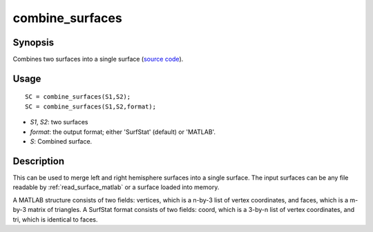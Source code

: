 .. _combine_surfaces_matlab:

combine_surfaces
==============================

Synopsis
---------

Combines two surfaces into a single surface (`source code
<https://github.com/MICA-MNI/BrainSpace/blob/master/matlab/surface_manipulation/combine_surfaces.m>`_).


Usage 
----------
::

    SC = combine_surfaces(S1,S2);
    SC = combine_surfaces(S1,S2,format);

- *S1*, *S2*: two surfaces
- *format*: the output format; either 'SurfStat' (default) or 'MATLAB'.
- *S*: Combined surface.


Description 
------------
This can be used to merge left and right hemisphere surfaces into a single
surface. The input surfaces can be any file readable by
:ref:`read_surface_matlab` or a surface loaded into memory. 

A MATLAB structure consists of two fields: vertices, which is a n-by-3 list of
vertex coordinates, and faces, which is a m-by-3 matrix of triangles. A SurfStat
format consists of two fields: coord, which is a 3-by-n list of vertex
coordinates, and tri, which is identical to faces. 

